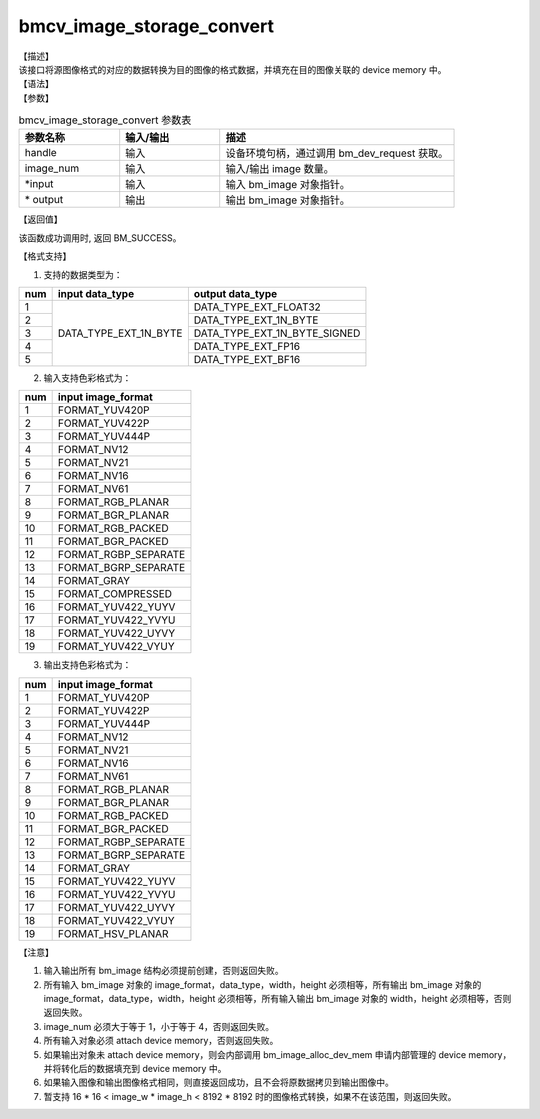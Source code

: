 bmcv_image_storage_convert
--------------------------

| 【描述】

| 该接口将源图像格式的对应的数据转换为目的图像的格式数据，并填充在目的图像关联的 device memory 中。

| 【语法】

.. code-block:: c++
    :linenos:
    :lineno-start: 1
    :force:

    bm_status_t bmcv_image_storage_convert(
            bm_handle_t handle,
            int image_num,
            bm_image* input_image,
            bm_image* output_image
    );

| 【参数】

.. list-table:: bmcv_image_storage_convert 参数表
    :widths: 15 15 35

    * - **参数名称**
      - **输入/输出**
      - **描述**
    * - handle
      - 输入
      - 设备环境句柄，通过调用 bm_dev_request 获取。
    * - image_num
      - 输入
      - 输入/输出 image 数量。
    * - \*input
      - 输入
      - 输入 bm_image 对象指针。
    * - \* output
      - 输出
      - 输出 bm_image 对象指针。

| 【返回值】

该函数成功调用时, 返回 BM_SUCCESS。

【格式支持】

1. 支持的数据类型为：

+-----+------------------------+-------------------------------+
| num | input data_type        | output data_type              |
+=====+========================+===============================+
|  1  |                        | DATA_TYPE_EXT_FLOAT32         |
+-----+                        +-------------------------------+
|  2  |                        | DATA_TYPE_EXT_1N_BYTE         |
+-----+                        +-------------------------------+
|  3  | DATA_TYPE_EXT_1N_BYTE  | DATA_TYPE_EXT_1N_BYTE_SIGNED  |
+-----+                        +-------------------------------+
|  4  |                        | DATA_TYPE_EXT_FP16            |
+-----+                        +-------------------------------+
|  5  |                        | DATA_TYPE_EXT_BF16            |
+-----+------------------------+-------------------------------+


2. 输入支持色彩格式为：

+-----+-------------------------------+
| num | input image_format            |
+=====+===============================+
|  1  | FORMAT_YUV420P                |
+-----+-------------------------------+
|  2  | FORMAT_YUV422P                |
+-----+-------------------------------+
|  3  | FORMAT_YUV444P                |
+-----+-------------------------------+
|  4  | FORMAT_NV12                   |
+-----+-------------------------------+
|  5  | FORMAT_NV21                   |
+-----+-------------------------------+
|  6  | FORMAT_NV16                   |
+-----+-------------------------------+
|  7  | FORMAT_NV61                   |
+-----+-------------------------------+
|  8  | FORMAT_RGB_PLANAR             |
+-----+-------------------------------+
|  9  | FORMAT_BGR_PLANAR             |
+-----+-------------------------------+
|  10 | FORMAT_RGB_PACKED             |
+-----+-------------------------------+
|  11 | FORMAT_BGR_PACKED             |
+-----+-------------------------------+
|  12 | FORMAT_RGBP_SEPARATE          |
+-----+-------------------------------+
|  13 | FORMAT_BGRP_SEPARATE          |
+-----+-------------------------------+
|  14 | FORMAT_GRAY                   |
+-----+-------------------------------+
|  15 | FORMAT_COMPRESSED             |
+-----+-------------------------------+
|  16 | FORMAT_YUV422_YUYV            |
+-----+-------------------------------+
|  17 | FORMAT_YUV422_YVYU            |
+-----+-------------------------------+
|  18 | FORMAT_YUV422_UYVY            |
+-----+-------------------------------+
|  19 | FORMAT_YUV422_VYUY            |
+-----+-------------------------------+


3. 输出支持色彩格式为：

+-----+-------------------------------+
| num | input image_format            |
+=====+===============================+
|  1  | FORMAT_YUV420P                |
+-----+-------------------------------+
|  2  | FORMAT_YUV422P                |
+-----+-------------------------------+
|  3  | FORMAT_YUV444P                |
+-----+-------------------------------+
|  4  | FORMAT_NV12                   |
+-----+-------------------------------+
|  5  | FORMAT_NV21                   |
+-----+-------------------------------+
|  6  | FORMAT_NV16                   |
+-----+-------------------------------+
|  7  | FORMAT_NV61                   |
+-----+-------------------------------+
|  8  | FORMAT_RGB_PLANAR             |
+-----+-------------------------------+
|  9  | FORMAT_BGR_PLANAR             |
+-----+-------------------------------+
|  10 | FORMAT_RGB_PACKED             |
+-----+-------------------------------+
|  11 | FORMAT_BGR_PACKED             |
+-----+-------------------------------+
|  12 | FORMAT_RGBP_SEPARATE          |
+-----+-------------------------------+
|  13 | FORMAT_BGRP_SEPARATE          |
+-----+-------------------------------+
|  14 | FORMAT_GRAY                   |
+-----+-------------------------------+
|  15 | FORMAT_YUV422_YUYV            |
+-----+-------------------------------+
|  16 | FORMAT_YUV422_YVYU            |
+-----+-------------------------------+
|  17 | FORMAT_YUV422_UYVY            |
+-----+-------------------------------+
|  18 | FORMAT_YUV422_VYUY            |
+-----+-------------------------------+
|  19 | FORMAT_HSV_PLANAR             |
+-----+-------------------------------+

【注意】

1. 输入输出所有 bm_image 结构必须提前创建，否则返回失败。

#. 所有输入 bm_image 对象的 image_format，data_type，width，height 必须相等，所有输出 bm_image 对象的 image_format，data_type，width，height 必须相等，所有输入输出 bm_image 对象的 width，height 必须相等，否则返回失败。

#. image_num 必须大于等于 1，小于等于 4，否则返回失败。

#. 所有输入对象必须 attach device memory，否则返回失败。

#. 如果输出对象未 attach device memory，则会内部调用 bm_image_alloc_dev_mem 申请内部管理的 device memory，并将转化后的数据填充到 device memory 中。

#. 如果输入图像和输出图像格式相同，则直接返回成功，且不会将原数据拷贝到输出图像中。

#. 暂支持 16 * 16 < image_w * image_h < 8192 * 8192 时的图像格式转换，如果不在该范围，则返回失败。